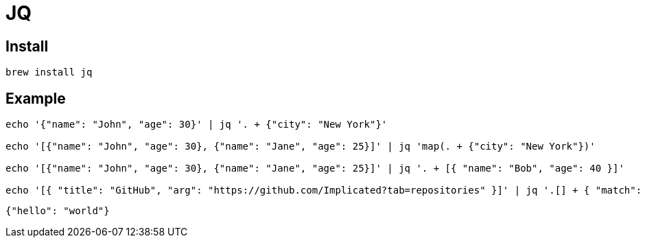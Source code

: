 = JQ

== Install

[source,zsh]
----
brew install jq
----

== Example

[source,bash,indent=0]
----
echo '{"name": "John", "age": 30}' | jq '. + {"city": "New York"}'

echo '[{"name": "John", "age": 30}, {"name": "Jane", "age": 25}]' | jq 'map(. + {"city": "New York"})'

echo '[{"name": "John", "age": 30}, {"name": "Jane", "age": 25}]' | jq '. + [{ "name": "Bob", "age": 40 }]'

echo '[{ "title": "GitHub", "arg": "https://github.com/Implicated?tab=repositories" }]' | jq '.[] + { "match": "github" }'
----

[source,json,indent=0,options=nowrap]
----
{"hello": "world"}
----
